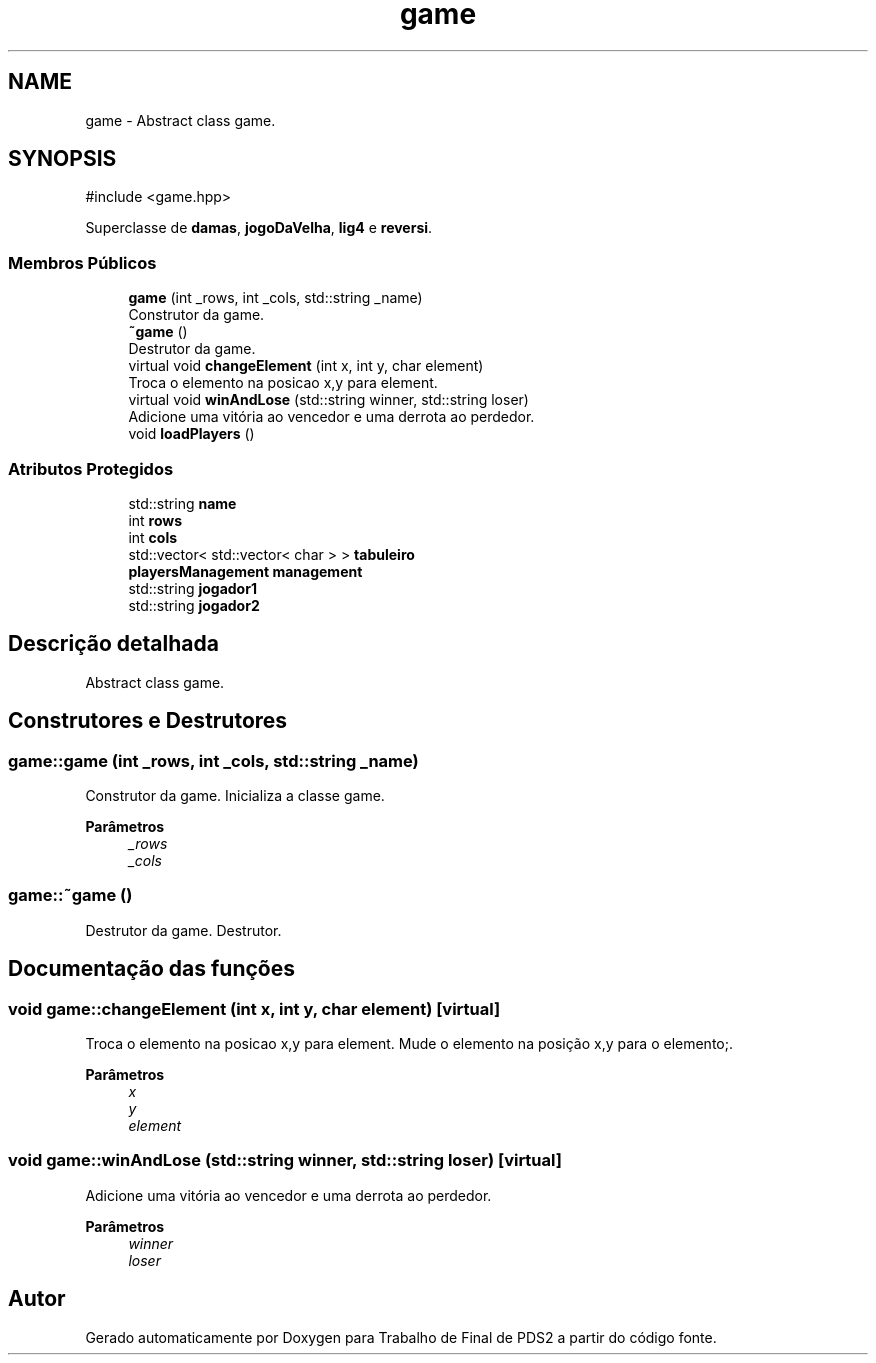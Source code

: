 .TH "game" 3 "Version 2.0" "Trabalho de Final de PDS2" \" -*- nroff -*-
.ad l
.nh
.SH NAME
game \- Abstract class game\&.  

.SH SYNOPSIS
.br
.PP
.PP
\fR#include <game\&.hpp>\fP
.PP
Superclasse de \fBdamas\fP, \fBjogoDaVelha\fP, \fBlig4\fP e \fBreversi\fP\&.
.SS "Membros Públicos"

.in +1c
.ti -1c
.RI "\fBgame\fP (int _rows, int _cols, std::string _name)"
.br
.RI "Construtor da game\&. "
.ti -1c
.RI "\fB~game\fP ()"
.br
.RI "Destrutor da game\&. "
.ti -1c
.RI "virtual void \fBchangeElement\fP (int x, int y, char element)"
.br
.RI "Troca o elemento na posicao x,y para element\&. "
.ti -1c
.RI "virtual void \fBwinAndLose\fP (std::string winner, std::string loser)"
.br
.RI "Adicione uma vitória ao vencedor e uma derrota ao perdedor\&. "
.ti -1c
.RI "void \fBloadPlayers\fP ()"
.br
.in -1c
.SS "Atributos Protegidos"

.in +1c
.ti -1c
.RI "std::string \fBname\fP"
.br
.ti -1c
.RI "int \fBrows\fP"
.br
.ti -1c
.RI "int \fBcols\fP"
.br
.ti -1c
.RI "std::vector< std::vector< char > > \fBtabuleiro\fP"
.br
.ti -1c
.RI "\fBplayersManagement\fP \fBmanagement\fP"
.br
.ti -1c
.RI "std::string \fBjogador1\fP"
.br
.ti -1c
.RI "std::string \fBjogador2\fP"
.br
.in -1c
.SH "Descrição detalhada"
.PP 
Abstract class game\&. 
.SH "Construtores e Destrutores"
.PP 
.SS "game::game (int _rows, int _cols, std::string _name)"

.PP
Construtor da game\&. Inicializa a classe game\&.
.PP
\fBParâmetros\fP
.RS 4
\fI_rows\fP 
.br
\fI_cols\fP 
.RE
.PP

.SS "game::~game ()"

.PP
Destrutor da game\&. Destrutor\&. 
.SH "Documentação das funções"
.PP 
.SS "void game::changeElement (int x, int y, char element)\fR [virtual]\fP"

.PP
Troca o elemento na posicao x,y para element\&. Mude o elemento na posição x,y para o elemento;\&.
.PP
\fBParâmetros\fP
.RS 4
\fIx\fP 
.br
\fIy\fP 
.br
\fIelement\fP 
.RE
.PP

.SS "void game::winAndLose (std::string winner, std::string loser)\fR [virtual]\fP"

.PP
Adicione uma vitória ao vencedor e uma derrota ao perdedor\&. 
.PP
\fBParâmetros\fP
.RS 4
\fIwinner\fP 
.br
\fIloser\fP 
.RE
.PP


.SH "Autor"
.PP 
Gerado automaticamente por Doxygen para Trabalho de Final de PDS2 a partir do código fonte\&.
